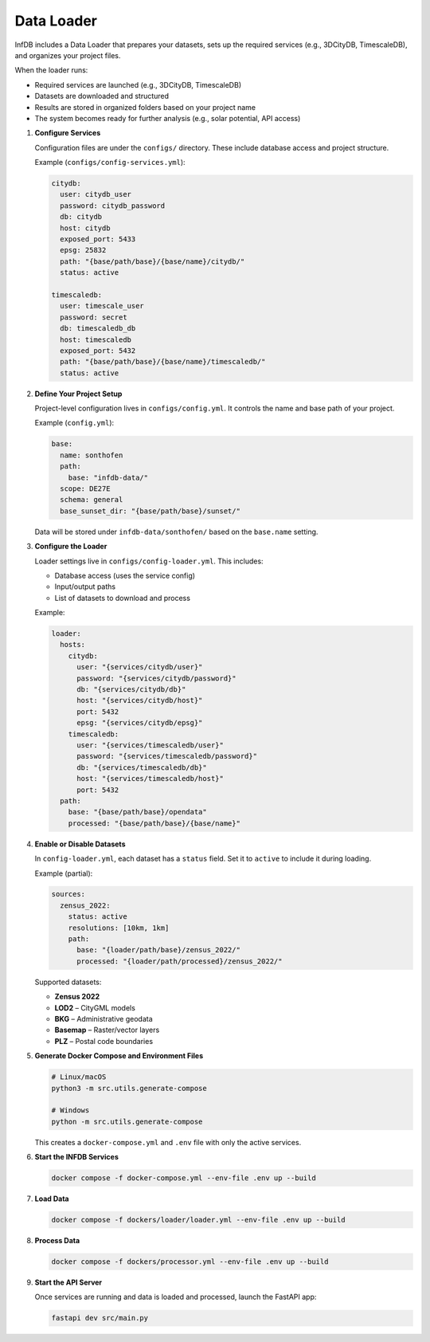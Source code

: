Data Loader
===========

InfDB includes a Data Loader that prepares your datasets, sets up the required services (e.g., 3DCityDB, TimescaleDB), and organizes your project files.

When the loader runs:

- Required services are launched (e.g., 3DCityDB, TimescaleDB)
- Datasets are downloaded and structured
- Results are stored in organized folders based on your project name
- The system becomes ready for further analysis (e.g., solar potential, API access)

#. **Configure Services**

   Configuration files are under the ``configs/`` directory.  
   These include database access and project structure.

   Example (``configs/config-services.yml``):

   .. code-block:: yaml

      citydb:
        user: citydb_user
        password: citydb_password
        db: citydb
        host: citydb
        exposed_port: 5433
        epsg: 25832
        path: "{base/path/base}/{base/name}/citydb/"
        status: active

      timescaledb:
        user: timescale_user
        password: secret
        db: timescaledb_db
        host: timescaledb
        exposed_port: 5432
        path: "{base/path/base}/{base/name}/timescaledb/"
        status: active

#. **Define Your Project Setup**

   Project-level configuration lives in ``configs/config.yml``.  
   It controls the name and base path of your project.

   Example (``config.yml``):

   .. code-block:: yaml

      base:
        name: sonthofen
        path:
          base: "infdb-data/"
        scope: DE27E
        schema: general
        base_sunset_dir: "{base/path/base}/sunset/"

   Data will be stored under ``infdb-data/sonthofen/`` based on the ``base.name`` setting.

#. **Configure the Loader**

   Loader settings live in ``configs/config-loader.yml``.  
   This includes:

   - Database access (uses the service config)
   - Input/output paths
   - List of datasets to download and process

   Example:

   .. code-block:: yaml

      loader:
        hosts:
          citydb:
            user: "{services/citydb/user}"
            password: "{services/citydb/password}"
            db: "{services/citydb/db}"
            host: "{services/citydb/host}"
            port: 5432
            epsg: "{services/citydb/epsg}"
          timescaledb:
            user: "{services/timescaledb/user}"
            password: "{services/timescaledb/password}"
            db: "{services/timescaledb/db}"
            host: "{services/timescaledb/host}"
            port: 5432
        path:
          base: "{base/path/base}/opendata"
          processed: "{base/path/base}/{base/name}"

#. **Enable or Disable Datasets**

   In ``config-loader.yml``, each dataset has a ``status`` field.  
   Set it to ``active`` to include it during loading.

   Example (partial):

   .. code-block:: yaml

      sources:
        zensus_2022:
          status: active
          resolutions: [10km, 1km]
          path:
            base: "{loader/path/base}/zensus_2022/"
            processed: "{loader/path/processed}/zensus_2022/"

   Supported datasets:

   - **Zensus 2022**
   - **LOD2** – CityGML models
   - **BKG** – Administrative geodata
   - **Basemap** – Raster/vector layers
   - **PLZ** – Postal code boundaries

#. **Generate Docker Compose and Environment Files**

   .. code-block:: bash

      # Linux/macOS
      python3 -m src.utils.generate-compose

      # Windows
      python -m src.utils.generate-compose

   This creates a ``docker-compose.yml`` and ``.env`` file with only the active services.

#. **Start the INFDB Services**

   .. code-block:: bash

      docker compose -f docker-compose.yml --env-file .env up --build

#. **Load Data**

   .. code-block:: bash

      docker compose -f dockers/loader/loader.yml --env-file .env up --build

#. **Process Data**

   .. code-block:: bash

      docker compose -f dockers/processor.yml --env-file .env up --build

#. **Start the API Server**

   Once services are running and data is loaded and processed, launch the FastAPI app:

   .. code-block:: bash

      fastapi dev src/main.py
